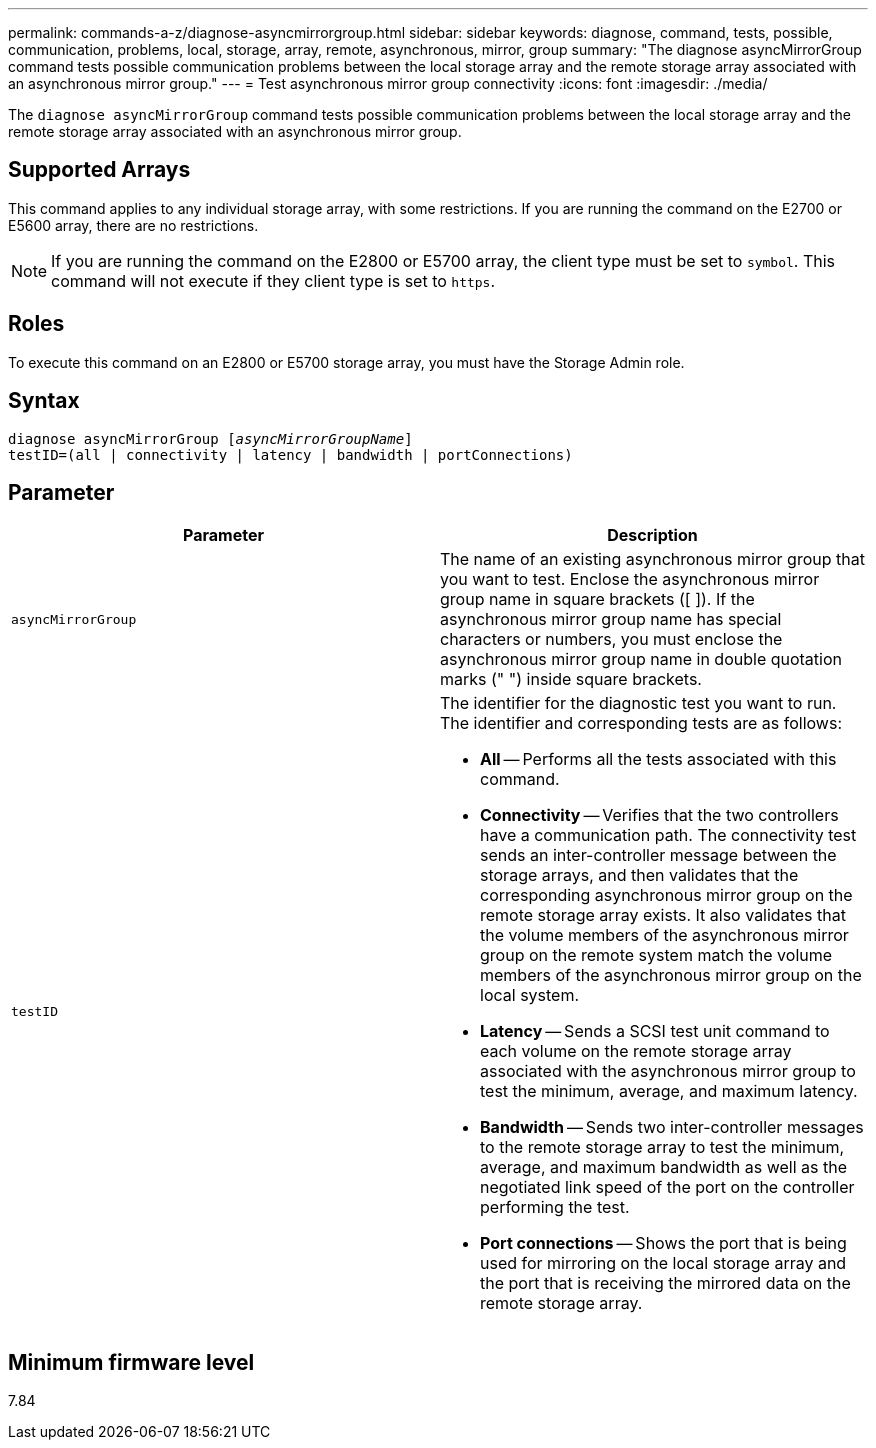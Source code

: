 ---
permalink: commands-a-z/diagnose-asyncmirrorgroup.html
sidebar: sidebar
keywords: diagnose, command, tests, possible, communication, problems, local, storage, array, remote, asynchronous, mirror, group
summary: "The diagnose asyncMirrorGroup command tests possible communication problems between the local storage array and the remote storage array associated with an asynchronous mirror group."
---
= Test asynchronous mirror group connectivity
:icons: font
:imagesdir: ./media/

[.lead]
The `diagnose asyncMirrorGroup` command tests possible communication problems between the local storage array and the remote storage array associated with an asynchronous mirror group.

== Supported Arrays

This command applies to any individual storage array, with some restrictions. If you are running the command on the E2700 or E5600 array, there are no restrictions.

[NOTE]
====
If you are running the command on the E2800 or E5700 array, the client type must be set to `symbol`. This command will not execute if they client type is set to `https`.
====

== Roles

To execute this command on an E2800 or E5700 storage array, you must have the Storage Admin role.

== Syntax
[subs=+macros]
----
pass:quotes[diagnose asyncMirrorGroup [_asyncMirrorGroupName_]]
testID=(all | connectivity | latency | bandwidth | portConnections)
----

== Parameter
[cols="2*",options="header"]
|===
| Parameter| Description
a|
`asyncMirrorGroup`
a|
The name of an existing asynchronous mirror group that you want to test. Enclose the asynchronous mirror group name in square brackets ([ ]). If the asynchronous mirror group name has special characters or numbers, you must enclose the asynchronous mirror group name in double quotation marks (" ") inside square brackets.

a|
`testID`
a|
The identifier for the diagnostic test you want to run. The identifier and corresponding tests are as follows:

* *All* -- Performs all the tests associated with this command.
* *Connectivity* -- Verifies that the two controllers have a communication path. The connectivity test sends an inter-controller message between the storage arrays, and then validates that the corresponding asynchronous mirror group on the remote storage array exists. It also validates that the volume members of the asynchronous mirror group on the remote system match the volume members of the asynchronous mirror group on the local system.
* *Latency* -- Sends a SCSI test unit command to each volume on the remote storage array associated with the asynchronous mirror group to test the minimum, average, and maximum latency.
* *Bandwidth* -- Sends two inter-controller messages to the remote storage array to test the minimum, average, and maximum bandwidth as well as the negotiated link speed of the port on the controller performing the test.
* *Port connections* -- Shows the port that is being used for mirroring on the local storage array and the port that is receiving the mirrored data on the remote storage array.

|===

== Minimum firmware level

7.84

